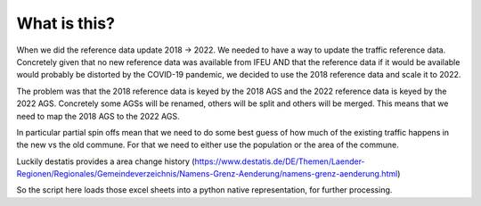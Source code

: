 What is this?
================

When we did the reference data update 2018 -> 2022. We needed to have a way to update the traffic reference data.  Concretely given that
no new reference data was available from IFEU AND that the reference data if it would be available would probably be distorted by the
COVID-19 pandemic, we decided to use the 2018 reference data and scale it to 2022.

The problem was that the 2018 reference data is keyed by the 2018 AGS and the 2022 reference data is keyed by the 2022 AGS.  Concretely
some AGSs will be renamed, others will be split and others will be merged.  This means that we need to map the 2018 AGS to the 2022 AGS.

In particular partial spin offs mean that we need to do some best guess of how much of the existing traffic happens
in the new vs the old commune.  For that we need to either use the population or the area of the commune.

Luckily destatis provides a area change history (https://www.destatis.de/DE/Themen/Laender-Regionen/Regionales/Gemeindeverzeichnis/Namens-Grenz-Aenderung/namens-grenz-aenderung.html)

So the script here loads those excel sheets into a python native representation, for further processing.


